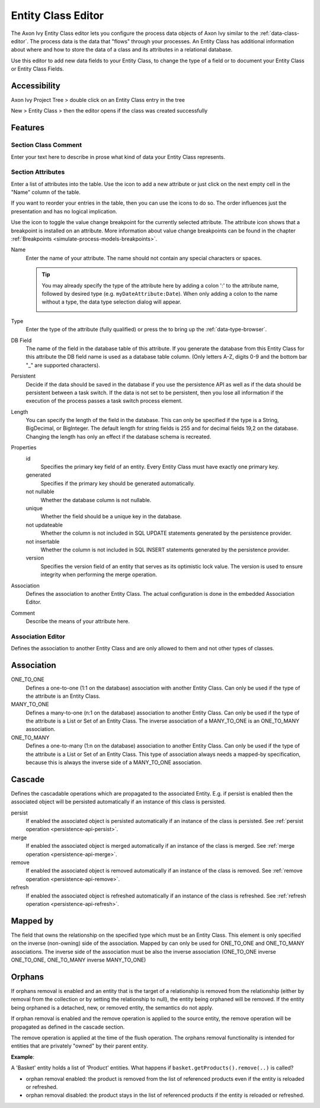 .. _persistence-entity-class-editor:

Entity Class Editor
-------------------

The Axon Ivy Entity Class editor lets you configure the process data objects of
Axon Ivy similar to the :ref:`data-class-editor`. The process data is the data
that "flows" through your processes. An Entity Class has additional 
information about where and how to store the data of a class and its attributes in a
relational database.

Use this editor to add new data fields to your Entity Class, to change the type
of a field or to document your Entity Class or Entity Class Fields.

Accessibility
^^^^^^^^^^^^^

Axon Ivy Project Tree > double click on an Entity Class entry in the tree

New > Entity Class > then the editor opens if the class was created
successfully

Features
^^^^^^^^

Section Class Comment
~~~~~~~~~~~~~~~~~~~~~

Enter your text here to describe in prose what kind of data your Entity
Class represents.

Section Attributes
~~~~~~~~~~~~~~~~~~

Enter a list of attributes into the table. Use the |image0| icon to add
a new attribute or just click on the next empty cell in the "Name"
column of the table.

If you want to reorder your entries in the table, then you can use the
|image1| icons to do so. The order influences just the presentation and
has no logical implication.

Use the |image2| icon to toggle the value change breakpoint for the currently
selected attribute. The attribute icon |image3| shows that a breakpoint is
installed on an attribute. More information about value change breakpoints can
be found in the chapter :ref:`Breakpoints <simulate-process-models-breakpoints>`.

Name
   Enter the name of your attribute. The name should not contain any
   special characters or spaces.

   .. tip::

      You may already specify the type of the attribute here by adding a
      colon ':' to the attribute name, followed by desired type (e.g.
      ``myDateAttribute:Date``). When only adding a colon to the name
      without a type, the data type selection dialog will appear.

      |image4|

Type
   Enter the type of the attribute (fully qualified) or press the
   |image5| to bring up the :ref:`data-type-browser`.

DB Field
   The name of the field in the database table of this attribute. If you
   generate the database from this Entity Class for this attribute the DB field
   name is used as a database table column. (Only letters A-Z, digits 0-9 and the bottom
   bar "_" are supported characters).

Persistent
   Decide if the data should be saved in the database if you use the persistence
   API as well as if the data should be persistent between a task switch. If the
   data is not set to be persistent, then you lose all information if the
   execution of the process passes a task switch process element.

Length
   You can specify the length of the field in the database. This can
   only be specified if the type is a String, BigDecimal, or BigInteger.
   The default length for string fields is 255 and for decimal fields
   19,2 on the database. Changing the length has only an effect if the
   database schema is recreated.

Properties
   id
      Specifies the primary key field of an entity. Every Entity Class
      must have exactly one primary key.

   generated
      Specifies if the primary key should be generated automatically.

   not nullable
      Whether the database column is not nullable.

   unique
      Whether the field should be a unique key in the database.

   not updateable
      Whether the column is not included in SQL UPDATE statements
      generated by the persistence provider.

   not insertable
      Whether the column is not included in SQL INSERT statements
      generated by the persistence provider.

   version
      Specifies the version field of an entity that serves as its
      optimistic lock value. The version is used to ensure integrity
      when performing the merge operation.

Association
   Defines the association to another Entity Class. The actual
   configuration is done in the embedded Association Editor.

Comment
   Describe the means of your attribute here.

.. _ivy.editors.entityclass.association:

Association Editor
~~~~~~~~~~~~~~~~~~

Defines the association to another Entity Class and are only allowed to
them and not other types of classes.

|image6|

Association
^^^^^^^^^^^

ONE_TO_ONE
   Defines a one-to-one (1:1 on the database) association with another
   Entity Class. Can only be used if the type of the attribute is an
   Entity Class.

MANY_TO_ONE
   Defines a many-to-one (n:1 on the database) association to another
   Entity Class. Can only be used if the type of the attribute is a List
   or Set of an Entity Class. The inverse association of a MANY_TO_ONE
   is an ONE_TO_MANY association.

ONE_TO_MANY
   Defines a one-to-many (1:n on the database) association to another
   Entity Class. Can only be used if the type of the attribute is a List
   or Set of an Entity Class. This type of association always needs a
   mapped-by specification, because this is always the inverse side of
   a MANY_TO_ONE association.

Cascade
^^^^^^^

Defines the cascadable operations which are propagated to the associated
Entity. E.g. if persist is enabled then the associated object will be
persisted automatically if an instance of this class is persisted.

persist
   If enabled the associated object is persisted automatically if an
   instance of the class is persisted. See :ref:`persist
   operation <persistence-api-persist>`.

merge
   If enabled the associated object is merged automatically if an
   instance of the class is merged. See :ref:`merge
   operation <persistence-api-merge>`.

remove
   If enabled the associated object is removed automatically if an
   instance of the class is removed. See :ref:`remove
   operation <persistence-api-remove>`.

refresh
   If enabled the associated object is refreshed automatically if an
   instance of the class is refreshed. See :ref:`refresh
   operation <persistence-api-refresh>`.

Mapped by
^^^^^^^^^

The field that owns the relationship on the specified type which must be
an Entity Class. This element is only specified on the inverse
(non-owning) side of the association. Mapped by can only be used for
ONE_TO_ONE and ONE_TO_MANY associations. The inverse side of the
association must be also the inverse association (ONE_TO_ONE inverse
ONE_TO_ONE, ONE_TO_MANY inverse MANY_TO_ONE)

Orphans
^^^^^^^

If orphans removal is enabled and an entity that is the target of a relationship
is removed from the relationship (either by removal from the collection or by
setting the relationship to null), the entity being orphaned will be removed. If
the entity being orphaned is a detached, new, or removed entity, the semantics
do not apply.

If orphan removal is enabled and the remove operation is applied to the source
entity, the remove operation will be propagated as defined in the cascade
section.

The remove operation is applied at the time of the flush operation. The
orphans removal functionality is intended for entities that are
privately "owned" by their parent entity.

**Example**:

A 'Basket' entity holds a list of 'Product' entities. What happens if
``basket.getProducts().remove(..)`` is called?

-  orphan removal enabled: the product is removed from the list of
   referenced products even if the entity is reloaded or refreshed.

-  orphan removal disabled: the product stays in the list of referenced
   products if the entity is reloaded or refreshed.

.. |image0| image:: /_images/persistence/button-add.png
.. |image1| image:: /_images/persistence/button-order.png
.. |image2| image:: /_images/persistence/button-toggle-breakpoint.png
.. |image3| image:: /_images/persistence/button-attribute-with-breakpoint.png
.. |image4| image:: /_images/data-class/data-class-editor-enter-type.png
.. |image5| image:: /_images/data-class/button-type.png
.. |image6| image:: /_images/persistence/persistence-association-editor.png
